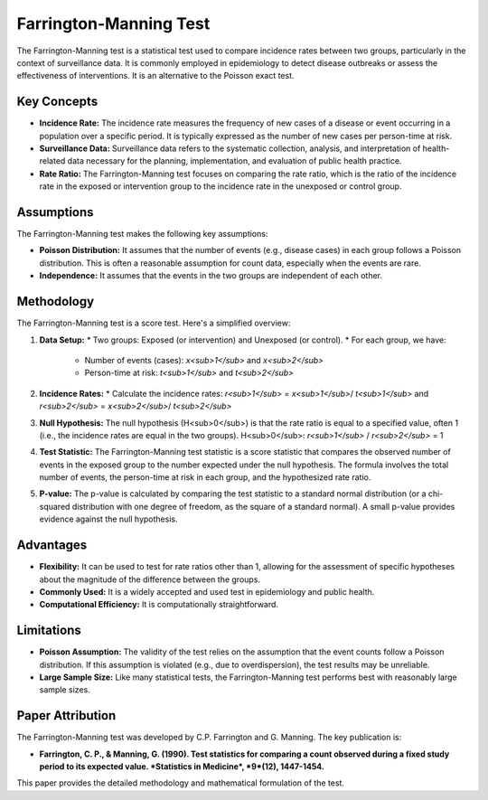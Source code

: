 Farrington-Manning Test
=======================

The Farrington-Manning test is a statistical test used to compare incidence rates between two groups, particularly in the context of surveillance data. It is commonly employed in epidemiology to detect disease outbreaks or assess the effectiveness of interventions.  It is an alternative to the Poisson exact test.

Key Concepts
------------

* **Incidence Rate:** The incidence rate measures the frequency of new cases of a disease or event occurring in a population over a specific period. It is typically expressed as the number of new cases per person-time at risk.

* **Surveillance Data:** Surveillance data refers to the systematic collection, analysis, and interpretation of health-related data necessary for the planning, implementation, and evaluation of public health practice.

* **Rate Ratio:** The Farrington-Manning test focuses on comparing the rate ratio, which is the ratio of the incidence rate in the exposed or intervention group to the incidence rate in the unexposed or control group.

Assumptions
-----------

The Farrington-Manning test makes the following key assumptions:

* **Poisson Distribution:** It assumes that the number of events (e.g., disease cases) in each group follows a Poisson distribution. This is often a reasonable assumption for count data, especially when the events are rare.
* **Independence:** It assumes that the events in the two groups are independent of each other.

Methodology
-----------

The Farrington-Manning test is a score test.  Here's a simplified overview:

1.  **Data Setup:**
    * Two groups: Exposed (or intervention) and Unexposed (or control).
    * For each group, we have:
        * Number of events (cases): *x<sub>1</sub>* and *x<sub>2</sub>*
        * Person-time at risk: *t<sub>1</sub>* and *t<sub>2</sub>*

2.  **Incidence Rates:**
    * Calculate the incidence rates: *r<sub>1</sub>* = *x<sub>1</sub>*/ *t<sub>1</sub>* and  *r<sub>2</sub>* = *x<sub>2</sub>*/ *t<sub>2</sub>*

3.  **Null Hypothesis:** The null hypothesis (H<sub>0</sub>) is that the rate ratio is equal to a specified value, often 1 (i.e., the incidence rates are equal in the two groups).  H<sub>0</sub>: *r<sub>1</sub>* / *r<sub>2</sub>* = 1

4.  **Test Statistic:** The Farrington-Manning test statistic is a score statistic that compares the observed number of events in the exposed group to the number expected under the null hypothesis.  The formula involves the total number of events, the person-time at risk in each group, and the hypothesized rate ratio.

5.  **P-value:** The p-value is calculated by comparing the test statistic to a standard normal distribution (or a chi-squared distribution with one degree of freedom, as the square of a standard normal).  A small p-value provides evidence against the null hypothesis.

Advantages
----------

* **Flexibility:** It can be used to test for rate ratios other than 1, allowing for the assessment of specific hypotheses about the magnitude of the difference between the groups.
* **Commonly Used:** It is a widely accepted and used test in epidemiology and public health.
* **Computational Efficiency:** It is computationally straightforward.

Limitations
----------

* **Poisson Assumption:** The validity of the test relies on the assumption that the event counts follow a Poisson distribution.  If this assumption is violated (e.g., due to overdispersion), the test results may be unreliable.
* **Large Sample Size:** Like many statistical tests, the Farrington-Manning test performs best with reasonably large sample sizes.

Paper Attribution
-----------------

The Farrington-Manning test was developed by C.P. Farrington and G. Manning. The key publication is:

* **Farrington, C. P., & Manning, G. (1990). Test statistics for comparing a count observed during a fixed study period to its expected value. *Statistics in Medicine*, *9*(12), 1447-1454.**

This paper provides the detailed methodology and mathematical formulation of the test.
